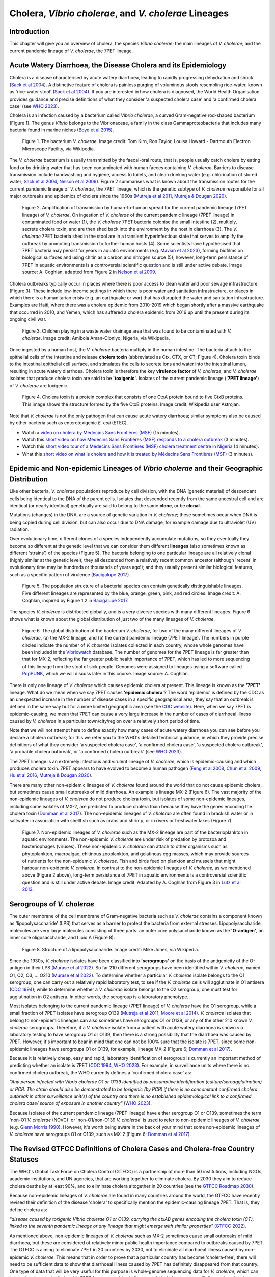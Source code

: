 Cholera, *Vibrio cholerae*, and *V. cholerae* Lineages
======================================================

Introduction
------------

This chapter will give you an overview of cholera, the species *Vibrio cholerae*; the main lineages of *V. cholerae*; and the current pandemic lineage of *V. cholerae*, the 7PET lineage.

Acute Watery Diarrhoea, the Disease Cholera and its Epidemiology
----------------------------------------------------------------

Cholera is a disease characterised by acute watery diarrhoea, leading to rapidly progressing dehydration and shock (`Sack et al 2004`_).
A distinctive feature of cholera is painless purging of voluminous stools resembling rice-water, known as 'rice-water stool' (`Sack et al 2004`_).
If you are interested in how cholera is diagnosed, the World Health Organisation provides guidance and 
precise definitions of what they consider 'a suspected cholera case' and 'a confirmed cholera case' (see `WHO 2023`_).

.. _Sack et al 2004: https://pubmed.ncbi.nlm.nih.gov/14738797/

.. _WHO 2023: https://www.gtfcc.org/wp-content/uploads/2023/02/gtfcc-public-health-surveillance-for-cholera-interim-guidance.pdf

Cholera is an infection caused by a bacterium called *Vibrio cholerae*, a curved Gram-negative rod-shaped bacterium (Figure 1).
The genus *Vibrio* belongs to the Vibrionaceae, a family in the class Gammaproteobacteria that includes many bacteria 
found in marine niches (`Boyd et al 2015`_).

.. _Boyd et al 2015: https://pubmed.ncbi.nlm.nih.gov/26542048/

.. figure:: Vibrio_cholerae.jpg
  :width: 350

  Figure 1. The bacterium *V. cholerae*. Image credit: Tom Kirn, Ron Taylor, Louisa Howard - Dartmouth Electron Microscope Facility, via Wikipedia.

The *V. cholerae* bacterium is usually transmitted by the faecal-oral route, that is, 
people usually catch cholera by eating food or by drinking water that has been contaminated
with human faeces containing *V. cholerae*. Barriers to disease transmission include
handwashing and hygiene, access to toilets, and clean drinking water (e.g. chlorination of stored water; `Sack et al 2004`_, `Nelson et al 2009`_). 
Figure 2 summarises what is known about the transmission routes for the current pandemic lineage of *V. cholerae*, the 7PET
lineage, which is the genetic subtype of *V. cholerae* responsible for all major outbreaks and epidemics of cholera since the 1960s (`Mutreja et al 2011`_, `Mutreja & Dougan 2020`_). 

.. _Sack et al 2004: https://pubmed.ncbi.nlm.nih.gov/14738797/

.. _Mutreja et al 2011: https://pubmed.ncbi.nlm.nih.gov/21866102/

.. _Mutreja & Dougan 2020: https://pubmed.ncbi.nlm.nih.gov/31345641/

.. _Nelson et al 2009: https://pubmed.ncbi.nlm.nih.gov/19756008/

.. figure:: 7PET_Lifecycle.png
  :width: 1150

  Figure 2. Amplification of transmission by human-to-human spread for the current pandemic lineage (7PET lineage) of *V. cholerae*. On ingestion of *V. cholerae* of the current pandemic lineage (7PET lineage) in contaminated food or water (1), the *V. cholerae* 7PET bacteria colonise the small intestine (2), multiply, secrete cholera toxin, and are then shed back into the environment by the host in diarrhoea (3). The *V. cholerae* 7PET bacteria shed in the stool are in a transient hyperinfectious state that serves to amplify the outbreak by promoting transmission to further human hosts (4). Some scientists have hypothesised that 7PET bacteria may persist for years in aquatic environments (e.g. `Mavian et al 2023`_), forming biofilms on biological surfaces and using chitin as a carbon and nitrogen source (5); however, long-term persistance of 7PET in aquatic environments is a controversial scientific question and is still under active debate. Image source: A. Coghlan, adapted from Figure 2 in `Nelson et al 2009`_. 

.. _Nelson et al 2009: https://pubmed.ncbi.nlm.nih.gov/19756008/

.. _Mavian et al 2023: https://pubmed.ncbi.nlm.nih.gov/37735743/

Cholera outbreaks typically occur in places where there is poor access
to clean water and poor sewage infrastructure (Figure 3). These include low-income settings in which there is poor water and sanitation infrastructure, 
or places in which there is a humanitarian crisis (e.g. an earthquake or war) that has disrupted the water and sanitation infrastructure.
Examples are Haiti, where there was a cholera epidemic from 2010-2019 which began shortly after a massive earthquake that occurred in 2010, 
and Yemen, which has suffered a cholera epidemic from 2016 up until the present during its ongoing civil war. 

.. figure:: Wastewater.jpg
  :width: 350

  Figure 3. Children playing in a waste water drainage area that was found to be contaminated with *V. cholerae*. Image credit: Amibola Aman-Oloniyo, Nigeria, via Wikipedia.

Once ingested by a human host, the *V. cholerae* bacteria multiply in the human intestine. The
bacteria attach to the epithelial cells of the intestine and release **cholera toxin** (abbreviated as Ctx, CTX, or CT; Figure 4). Cholera toxin 
binds to the intestinal epithelial cell surface, and stimulates the cells to secrete ions and water into
the intestinal lumen, resulting in acute watery diarrhoea. Cholera toxin is therefore the key **virulence factor** 
of *V. cholerae*, and *V. cholerae* isolates that produce cholera toxin are said to be **'toxigenic'**.
Isolates of the current pandemic lineage (**'7PET lineage'**) of *V. cholerae* are toxigenic.

.. figure:: CholeraToxin.jpg
  :width: 450

  Figure 4. Cholera toxin is a protein complex that consists of one CtxA protein bound to five CtxB proteins. This image shows the structure formed by the five CtxB proteins. Image credit: Wikipedia user Astrojan.

Note that *V. cholerae* is not the only pathogen that can cause acute watery diarrhoea; similar symptoms also be caused by other bacteria
such as enterotoxigenic *E. coli* (ETEC). 

.. image:: Activity.png
  :width: 1050

* Watch a `video on cholera by Médecins Sans Frontières (MSF)`_ (15 minutes).
* Watch this `short video on how Médecins Sans Frontières (MSF) responds to a cholera outbreak`_ (3 minutes).
* Watch this `short video tour of a Médecins Sans Frontières (MSF) cholera treatment centre in Nigeria`_ (4 minutes).
* What this `short video on what is cholera and how it is treated by Médecins Sans Frontières (MSF)`_  (3 minutes). 

.. _video on cholera by Médecins Sans Frontières (MSF): https://www.youtube.com/watch?v=TzPXP1_eUzw

.. _short video on how Médecins Sans Frontières (MSF) responds to a cholera outbreak: https://www.youtube.com/watch?v=VNbU98fetGo

.. _short video tour of a Médecins Sans Frontières (MSF)  cholera treatment centre in Nigeria: https://www.youtube.com/watch?v=Gwc1lP_7riI

.. _short video on what is cholera and how it is treated by Médecins Sans Frontières (MSF): https://www.youtube.com/watch?v=OV0rk_sDilw

Epidemic and Non-epidemic Lineages of *Vibrio cholerae* and their Geographic Distribution
-----------------------------------------------------------------------------------------

Like other bacteria, *V. cholerae* populations reproduce by cell division, with the
DNA (genetic material) of descendant cells being identical to the DNA of the parent cells. 
Isolates that descended recently from the same ancestral cell and are identical (or nearly identical)
genetically are said to belong to the same **clone**, or be **clonal**. 

Mutations (changes) in the DNA, are
a source of genetic variation in *V. cholerae*; these sometimes occur when DNA is being copied during cell division, but
can also occur due to DNA damage, for example damage due to ultraviolet (UV) radiation. 

Over evolutionary time, different clones of a species independently accumulate
mutations, so they eventually they become so different at the genetic level that we can consider them different **lineages** (also sometimes known as different 'strains') of the species (Figure 5). 
The bacteria belonging to one particular lineage are all relatively clonal (highly similar at the genetic level); 
they all descended from a relatively recent common ancestor (although 'recent' in evolutionary time may be hundreds or thousands of years ago!); and
they usually present similar biological features, such as a specific pattern of virulence (`Bacigalupe 2017`_). 

.. _Bacigalupe 2017: https://era.ed.ac.uk/handle/1842/31266

.. figure:: ClonalSpecies.png
  :width: 150

  Figure 5. The population structure of a bacterial species can contain genetically distinguishable lineages. Five different lineages are represented by the blue, orange, green, pink, and red circles. Image credit: A. Coghlan, inspired by Figure 1.2 in `Bacigalupe 2017`_.

.. _Bacigalupe 2017: https://era.ed.ac.uk/handle/1842/31266

The species *V. cholerae* is distributed globally, and is a very diverse species with many different lineages. Figure 6 shows what is known about the global distribution of just two of the many lineages of *V. cholerae*.

.. figure:: LineageDistributions.png
  :width: 1050

  Figure 6. The global distribution of the bacterium *V. cholerae*, for two of the many different lineages of *V. cholerae*, (a) the MX-2 lineage, and (b) the current pandemic lineage (7PET lineage). The numbers in purple circles indicate the number of *V. cholerae* isolates collected in each country, whose whole genomes have been included in the `Vibriowatch`_ database. The number of genomes for the 7PET lineage is far greater than that for MX-2, reflecting the far greater public health importance of 7PET, which has led to more sequencing of this lineage from the stool of sick people. Genomes were assigned to lineages using a software called `PopPUNK`_, which we will discuss later in this course. Image source: A. Coghlan. 

.. _Vibriowatch: https://vibriowatch.readthedocs.io

.. _PopPUNK: https://pubmed.ncbi.nlm.nih.gov/30679308/

There is only one lineage of *V. cholerae* which causes epidemic cholera at present.
This lineage is known as the **'7PET'** lineage. What do we mean when we say 7PET causes **'epidemic cholera'**?
The word 'epidemic' is defined by the CDC as an unexpected increase in the number of disease cases in a specific geographical area;
they say that an outbreak is defined in the same way but for a more limited geographic area (see the `CDC website`_).
Here, when we say 7PET is epidemic-causing, we mean that 7PET can cause a very large increase in the number
of cases of diarrhoeal illness caused by *V. cholerae* in a particular town/city/region over a relatively short period of time. 

.. _CDC website: https://archive.cdc.gov/www_cdc_gov/csels/dsepd/ss1978/lesson1/section11.html

Note that we will not attempt here to define exactly how many cases of acute watery diarrhoea you can see
before you declare a cholera outbreak; for this we refer you to the WHO's detailed technical guidance,
in which they provide precise definitions of what they consider 'a suspected cholera case', 'a confirmed cholera case',
'a suspected cholera outbreak', 'a probable cholera outbreak', or 'a confirmed cholera outbreak' (see `WHO 2023`_).

.. _WHO 2023: https://www.gtfcc.org/wp-content/uploads/2023/02/gtfcc-public-health-surveillance-for-cholera-interim-guidance.pdf

The 7PET lineage is an extremely infectious and virulent lineage of *V. cholerae*, which is epidemic-causing and which produces
cholera toxin. 7PET appears to have evolved to become a 
human pathogen (`Feng et al 2008`_, `Chun et al 2009`_, `Hu et al 2016`_, `Mutreja & Dougan 2020`_).

.. _Chun et al 2009: https://pubmed.ncbi.nlm.nih.gov/19720995/

.. _Feng et al 2008: https://pubmed.ncbi.nlm.nih.gov/19115014/

.. _Hu et al 2016: https://pubmed.ncbi.nlm.nih.gov/27849586/

.. _Mutreja & Dougan 2020: https://pubmed.ncbi.nlm.nih.gov/31345641/

There are many other non-epidemic lineages of *V. cholerae* found around the world that do not cause epidemic
cholera, but sometimes cause small outbreaks of mild diarrhoea. An example is lineage MX-2 (Figure 6). 
The vast majority of the non-epidemic lineages of *V. cholerae* do not produce cholera toxin, but isolates of some
non-epidemic lineages, including some isolates of MX-2, are predicted to produce cholera toxin because they have the genes encoding the cholera toxin (`Domman et al 2017`_).
The non-epidemic lineages of *V. cholerae* are often found in brackish water or in saltwater in association with shellfish 
such as crabs and shrimp, or in rivers or freshwater lakes (Figure 7). 

.. _Domman et al 2017: https://pubmed.ncbi.nlm.nih.gov/29123068/

.. figure:: VibrioCholeraeInSea.png
  :width: 750

  Figure 7. Non-epidemic lineages of *V. cholerae* such as the MX-2 lineage are part of the bacterioplankton in aquatic environments. The non-epidemic *V. cholerae* are under risk of predation by protozoa and bacteriophages (viruses). These non-epidemic *V. cholerae* can attach to other organisms such as phytoplankton, macroalgae, chitinous zooplankton, and gelatinous egg masses, which may provide sources of nutrients for the non-epidemic *V. cholerae*. Fish and birds feed on plankton and mussels that might harbour non-epidemic *V. cholerae*. In contrast to the non-epidemic lineages of *V. cholerae*, as we mentioned above (Figure 2 above), long-term persistance of 7PET in aquatic environments is a controversial scientific question and is still under active debate. Image credit: Adapted by A. Coghlan from Figure 3 in `Lutz et al 2013`_.

.. _Lutz et al 2013: https://pubmed.ncbi.nlm.nih.gov/24379807/

Serogroups of *V. cholerae*
---------------------------

The outer membrane of the cell membrane of Gram-negative bacteria such as *V. cholerae* contains a component known as
'lipopolysaccharide' (LPS) that serves as a barrier to protect the bacteria from external stresses. Lipopolysaccharide
molecules are very large molecules consisting of three parts: an outer core polysaccharide known as the **'O-antigen'**, 
an inner core oligosaccharide, and Lipid A (Figure 8). 

.. figure:: LPS.png
  :width: 200

  Figure 8. Structure of a lipopolysaccharide. Image credit: Mike Jones, via Wikipedia.

Since the 1930s, *V. cholerae* isolates have been classified into **'serogroups'** on the basis of the antigenicity of the O-antigen in their LPS (`Murase et al 2022`_).
So far 210 different serogroups have been identified within *V. cholerae*, named
O1, O2, O3, ... O210 (`Murase et al 2022`_). To determine whether a particular *V. cholerae* isolate belongs to the O1 serogroup, one can carry out a
relatively rapid laboratory test, to see if the *V. cholerae* cells will agglutinate in O1 antisera (`CDC 1994`_); while to determine whether a
*V. cholerae* isolate belongs to the O2 serogroup, one must test for agglutination in O2 antisera. In other words, the serogroup
is a laboratory phenotype. 

.. _Murase et al 2022: https://pubmed.ncbi.nlm.nih.gov/35930328/

.. _CDC 1994: https://stacks.cdc.gov/view/cdc/52473

Most isolates belonging to the current pandemic lineage (7PET lineage) of *V. cholerae* have the O1 serogroup, while a small fraction of 7PET isolates have serogroup O139 (`Mutreja et al 2011`_,
`Moore et al 2014`_). 
*V. cholerae* isolates that belong to non-epidemic lineages can also sometimes have serogroups O1 or O139, or any of the other 210 known *V. cholerae* serogroups.
Therefore, if a *V. cholerae* isolate from a patient with acute watery diarrhoea is shown via laboratory testing to have serogroup O1 or O139, then there is a strong possibility
that the diarrhoea was caused by 7PET. However, it's important to bear in mind that one can not be 100% sure that the isolate is 7PET, since some non-epidemic 
lineages have serogroups O1 or O139, for example, lineage MX-2 (Figure 6; `Domman et al 2017`_). 

.. _Mutreja et al 2011: https://pubmed.ncbi.nlm.nih.gov/21866102/

.. _Moore et al 2014: https://pubmed.ncbi.nlm.nih.gov/24575898/

.. _Domman et al 2017: https://pubmed.ncbi.nlm.nih.gov/29123068/

Because it is relatively cheap, easy and rapid, laboratory identification of serogroup is currently an important method of predicting whether an isolate is 7PET (`CDC 1994`_, `WHO 2023`_). 
For example, in surveillance units where there is no confirmed cholera outbreak, the WHO currently defines a 'confirmed cholera case' as:

*"Any person infected with Vibrio cholerae O1 or O139 identified by presumptive identification
(culture/seroagglutination) or PCR. The strain should also be demonstrated to be toxigenic (by PCR)
if there is no concomitant confirmed cholera outbreak in other surveillance unit(s) of the country
and there is no established epidemiological link to a confirmed cholera case/ source of exposure
in another country"* (`WHO 2023`_).

.. _CDC 1994: https://stacks.cdc.gov/view/cdc/52473

.. _WHO 2023: https://www.gtfcc.org/wp-content/uploads/2023/02/gtfcc-public-health-surveillance-for-cholera-interim-guidance.pdf

Because isolates of the current pandemic lineage (7PET lineage) have either serogroup O1 or O139,
sometimes the term 'non-O1 *V. cholerae* (NOVC)' or 'non-O1/non-O139 *V. cholerae*'
is used to refer to non-epidemic lineages of *V. cholerae* 
(e.g. `Glenn Morris 1990`_). However, it's worth being aware in the back of your mind that 
some non-epidemic lineages of
*V. cholerae* have serogroups O1 or O139, such as MX-2 (Figure 6; `Domman et al 2017`_).

.. _Glenn Morris 1990: https://pubmed.ncbi.nlm.nih.gov/2286218/

The Revised GTFCC Definitions of Cholera Cases and Cholera-free Country Statuses
--------------------------------------------------------------------------------

The WHO's Global Task Force on Cholera Control (GTFCC) is a partnership of more
than 50 institutions, including NGOs, academic institutions, and UN agencies,
that are working together to eliminate cholera. By 2030 they aim to reduce 
cholera deaths by at least 90%, and to eliminate cholera altogether in 20
countries (see the `GTFCC Roadmap 2030`_).

.. _GTFCC Roadmap 2030: https://www.gtfcc.org/about-cholera/roadmap-2030/

Because non-epidemic lineages of *V. cholerae* are found in many countries around
the world, the GTFCC have recently revised their definition of the disease 'cholera'
to specifically mention the epidemic-causing lineage 7PET.
That is, they define cholera as: 

*"disease caused by toxigenic Vibrio cholerae O1 or O139, carrying the ctxAB genes encoding the cholera toxin (CT), linked to the seventh pandemic lineage or any lineage that might emerge with similar properties"* (`GTFCC 2022`_).

.. _GTFCC 2022: https://www.gtfcc.org/wp-content/uploads/2022/06/7th-meeting-of-the-gtfcc-working-group-on-surveillance-2022-report.pdf

As mentioned above, non-epidemic lineages of *V. cholerae* such as MX-2 sometimes cause small outbreaks of mild diarrhoea,
but these are considered of relatively minor public health importance compared to outbreaks caused by 7PET.
The GTFCC is aiming to eliminate 7PET in 20 countries by 2030,
not to eliminate all diarrhoeal illness caused by non-epidemic *V. cholerae*. 
This means that in order to prove that
a particular country has become 'cholera-free', there will need to be
sufficient data to show that diarrhoeal illness caused by 7PET has definitely disappeared from that country. 
One type of data that will be very useful for this purpose is whole-genome sequencing data for *V. cholerae*, which
can be used to accurately distinguish 7PET from non-epidemic lineages of *V. cholerae*, as we will discuss
later in this course. 

The History of Cholera: the Seven Historically Recorded Pandemics
-----------------------------------------------------------------

A disease with symptoms like cholera was recorded in ancient texts from ancient India and China, but we have
little information about those ancient outbreaks.
Since the early 1800s there have been seven historically recorded cholera pandemics (a 'pandemic' is
an epidemic that has spread over several countries and usually affects many people; see the `CDC website`_).
The 7th pandemic is the current
and ongoing cholera pandemic, and has been caused by the 7PET lineage (Figure 9).

.. _CDC website: https://archive.cdc.gov/www_cdc_gov/csels/dsepd/ss1978/lesson1/section11.html

.. figure:: SevenPandemics.png
  :width: 650

  Figure 9. A timeline of the seven historically recorded pandemics. The current pandemic is the 7th pandemic and is caused by the 7PET lineage. Image credit: A. Coghlan, inspired by an image by `Laura Olivares Boldú / Wellcome Connecting Science`_.

.. _Laura Olivares Boldú / Wellcome Connecting Science: https://www.yourgenome.org/theme/science-in-the-time-of-cholera/

The 6th pandemic occurred from 1899 to 1923, after which there were only localised outbreaks in parts of Asia for several decades,
and then the 7th pandemic started in 1961 and continues at present (`Feng et al 2008`_). 
We now know that the 6th pandemic  
was actually caused by a different **lineage** of *V. cholerae* than the 7th pandemic. 
We call the lineage that caused the 6th pandemic the **'Classical lineage'** (`Chun et al 2009`_, `Domman et al 2017`_). 
In fact, evidence from *V. cholerae* DNA extracted from a cholera victim who died in 1849 in Phildelphia, USA during the second
pandemic suggests that the Classical lineage also caused the 2nd pandemic (`Devault et al 2014`_).

.. _Domman et al 2017: https://pubmed.ncbi.nlm.nih.gov/29123068/

.. _Chun et al 2009: https://pubmed.ncbi.nlm.nih.gov/19720995/

.. _Devault et al 2014: https://pubmed.ncbi.nlm.nih.gov/24401020/

The Classical lineage has more or less died out since the end of the 6th pandemic (in 1923) 
and is very rarely seen nowadays (e.g. a rare Classical lineage isolate 
from Ghana in 2010 was reported by `Adade et al 2022`_). 

.. _Dorman 2020: https://www.sanger.ac.uk/theses/md25-thesis.pdf

.. _Adade et al 2022: https://pubmed.ncbi.nlm.nih.gov/36312941/

.. _Feng et al 2008: https://pubmed.ncbi.nlm.nih.gov/19115014/  

John Snow and the 1854 Broad Street Cholera Outbreak
----------------------------------------------------

The third cholera pandemic played a key role in this history of Epidemiology and Public Health. In 1854 during this pandemic there was a large outbreak of cholera around Broad Street in London, and a doctor named John Snow carried out a very through investigation of the outbreak, creating a map of cases (Figure 10). From the data he collected, he was able to figure out that cholera was being transmitted through contaminated water from the Broad Street water pump, and also was being spread by contact with another infected person (or their goods) (`Tulchinsky 2018`_). Snow did not know what was the exact contaminant in the water from the Broad Street pump. We now know that it must have contained an epidemic-causing lineage of *V. cholerae*. Snow persuaded the local authorities to remove the handle of the Broad Street pump, and the outbreak ended soon after that. 

.. _Tulchinsky 2018: https://www.ncbi.nlm.nih.gov/pmc/articles/PMC7150208/

.. figure:: SnowCholeraMap.png
  :width: 500

  Figure 10. Map of cholera cases in London in 1854 made by the doctor John Snow during the 3rd historically recorded cholera pandemic. Cholera cases are highlighted in black. The Broad Street pump is indicated with a red dot. Image credit: Adapted by A. Coghlan from the original map made by John Snow in 1854, obtained from Wikipedia.

Snow's very thorough cholera outbreak investigation, which he published in 1855 (`Snow 1855`_), is still considered an excellent example of how accurate and informative data, and careful data analysis, are extremely important for making good public health decisions. Later in this course, we will be analysing data from more recent cholera outbreaks, using different data sources than John Snow had (e.g. whole-genome sequencing data). 

.. _Snow 1855: https://www.gutenberg.org/ebooks/72894

The Classical Biotype and the El Tor Biotype
--------------------------------------------

In 1905 a doctor named Felix Gotschlich described  *V. cholerae* that had a different set of biochemical characteristics, or 'biotype' than
had been previously observed for *V. cholerae* (reviewed in `Hu et al 2016`_; `Chastel 2007`_). This novel biotype was first seen in the El Tor Quarantine Station in Egypt,
and so the new biotype of *V. cholerae* was named the '**El Tor biotype**', to distinguish it from earlier *V. cholerae* isolates, which were
described as having the '**Classical biotype**'. 
These biotypes are based on a particular set of laboratory tests (about four
or five laboratory tests, depending on the version of the protocol), which test things like susceptibility to infection by particular bacteriophages,
susceptibility to a particular antibiotic, presence of a particular biochemical pathway, and effect on red blood cells (Figure 11; `Cvjetanovic & Barua 1972`_, `CDC 1994`_, `Dorman 2020`_).
Isolates of the 7PET lineage have the El Tor biotype, and in fact the name '7PET' stands for '7th pandemic El Tor'.
In contrast, Classical lineage isolates have the Classical biotype.

.. _Hu et al 2016: https://pubmed.ncbi.nlm.nih.gov/27849586/

.. _CDC 1994: https://stacks.cdc.gov/view/cdc/52473

.. _Dorman 2020: https://www.sanger.ac.uk/theses/md25-thesis.pdf

.. _Chastel 2007: https://www.biusante.parisdescartes.fr/sfhm/hsm/HSMx2007x041x001/HSMx2007x041x001x0071.pdf

.. _Cvjetanovic & Barua 1972: https://pubmed.ncbi.nlm.nih.gov/4561957/

.. figure:: Biotype.png
  :width: 600

  Figure 11. Laboratory tests used to determine the 'biotype' of *V. cholerae*, a laboratory phenotype that can be used to predict whether isolates of the *V. cholerae* causing a particular outbreak belong to the epidemic-causing Classical or 7PET lineages. Isolates of the Classical lineage have the Classical biotype, and isolates of the 7PET lineage have the El Tor biotype. Image credit: from Table 1.1 in `Dorman 2020`_.  

.. _Dorman 2020: https://www.sanger.ac.uk/theses/md25-thesis.pdf

Although the lineage causing the 7th pandemic, 7PET, shows the El Tor biotype in laboratory tests, some 
non-epidemic lineages of *V. cholerae* also show the El Tor biotype in laboratory biotyping tests (e.g. *V. cholerae* isolates TM11079-80 and 12129(1), which both have the El Tor
biotype and belong to non-epidemic lineages; `Chun et al 2009`_).
Therefore, the biotype is not very useful for distinguishing 7PET from non-epidemic lineages of *V. cholerae*.
As we will discuss later in this course, whole-genome sequencing tells us far more accurately whether isolates from an
outbreak are 7PET or not. 

.. _Chun et al 2009: https://pubmed.ncbi.nlm.nih.gov/19720995/

.. _Cvjetanovic & Barua 1972: https://pubmed.ncbi.nlm.nih.gov/4561957/

.. _CDC 1994: https://stacks.cdc.gov/view/cdc/52473

Note that you may see some mention in the literature of variants of the El Tor biotype, such as
the 'Matlab variants', 'Mozambique variants', 'Haitian variants', 'altered El Tor biotype', 'hybrid El Tor' or 'atypical El Tor' (e.g. in `Bhandari et al 2021`_, 
`Montero et al 2023`_). Isolates with the Matlab/Mozambique/Haitian variants of El Tor biotype or altered/hybrid/atypical El Tor biotype all belong to the 7PET lineage, but
just give slightly different results in the biotyping tests (Figure 10) compared to other 7PET isolates. 

.. _Montero et al 2023: https://pubmed.ncbi.nlm.nih.gov/37215733/

.. _Bhandari et al 2021: https://pubmed.ncbi.nlm.nih.gov/33482361/

Relationships between Epidemic and Non-epidemic Lineages of *V. cholerae*
-------------------------------------------------------------------------

The 7PET lineage, which has caused the current pandemic, and the Classical lineage, which caused the 6th historically
recorded pandemic, are relatively closely related. We know this by analysing whole-genome sequencing data (that is, genetic information in DNA) in order to make a 'phylogenetic tree' for *V. cholerae*, that is, a
'family tree' of the different lineages (genetically different subtypes) of *V. cholerae* (Figure 12). 
The phylogenetic tree represents our best guess at the evolutionary relationships between different lineages of *V. cholerae*, based on similarities and
differences between their whole-genome sequences.

.. _Domman et al 2017: https://pubmed.ncbi.nlm.nih.gov/29123068/

.. figure:: Lineages_simple.png
  :width: 350

  Figure 12. A phylogenetic tree of some of the known lineages of *V. cholerae*. The triangles at the ends of branches represent existing lineages. The red dot represents the last common ancestor of the Classical and 7PET lineages, while the yellow dot represents the last common ancestor of the ELA-3 and 7PET lineages. Image credit: A. Coghlan, based on the tree in Supplementary Figure 2 and Table S3 of `Domman et al 2017`_, and with the addition of information on the L3b and L9 lineages that are discussed below.

.. _Chun et al 2009: https://pubmed.ncbi.nlm.nih.gov/19720995/

.. _Hao et al 2023: https://pubmed.ncbi.nlm.nih.gov/37146742/

.. _Domman et al 2017: https://pubmed.ncbi.nlm.nih.gov/29123068/

You may have encountered phylogenetic trees before, but if not, don't worry, we will be discussing them a lot in this course, including how to build them based on whole-genome sequencing data.
In this tree, the arrow of time goes from left to right, with the left-hand side of the tree being the furthest back in history and the
very right-hand side of the tree being the present time. The triangles at the right-hand side of the tree represent different current lineages of *V. cholerae*.

If you look at two of the triangles (representing lineages) at the ends of the branches, e.g. the triangles representing 7PET and Classical, and trace
back along two branches from right to left, you will eventually reach an 'internal node' where those branches meet, further to the left in the tree. This internal
node represents the last common ancestor of the two lineages, e.g.
the last common ancestor of 7PET and Classical (red circle), which is estimated to have lived about 1880 (`Feng et al 2008`_). On the other hand,
the last common ancestor of 7PET and ELA-3 (yellow circle) lived even longer ago.

.. _Feng et al 2008: https://pubmed.ncbi.nlm.nih.gov/19115014/

What the tree tells us is that 7PET and Classical, the two lineages that have caused pandemics, are relatively closely related *V. cholerae* lineages. 
7PET is also relatively closely related to non-epidemic lineages of *V. cholerae*, including MX-2, Gulf Coast and ELA-3. 

Practically 100% of 7PET isolates produce cholera toxin. Some isolates from non-epidemic lineages are also predicted to produce cholera toxin (because they have the genes encoding cholera toxin; `Chun et al 2009`_, `Domman et al 2017`_; `Hao et al 2023`_), especially isolates from lineages that are relatively closely related to
7PET, such as MX-2 and Gulf Coast (Figure 13).

.. figure:: Lineages.png
  :width: 400

  Figure 13. A phylogenetic tree of some of the known lineages of *V. cholerae*, showing which lineages are predicted to produce cholera toxin, based on presence of the genes encoding cholera toxin). Image credit: A. Coghlan, based on the tree in Supplementary Figure 2 and Table S3 of `Domman et al 2017`_, and with the addition of information on L3b and L9.

Later in the course you will be learning a lot about how to build phylogenetic trees yourself, and how to interpret
them to investigate the relationships between different subtypes of 7PET that have caused different 7PET outbreaks, and to
gain insights into how 7PET is spreading regionally and globally. You will see that it is often very interesting and informative to display information
beside a phylogenetic tree; for example, in Figure 13 we plotted presence/absence of particular genes. We can also display additional
non-genetic data that we have about the isolates (known as **'metadata'**), such as the exact location or date of collection of the isolates, or
the serogroup or antimicrobial resistance phenotypes of isolates as determined by laboratory tests.

Diarrhoeal Illness Caused by Epidemic and Non-epidemic Lineages of *V. cholerae*
--------------------------------------------------------------------------------

The 7PET lineage, which has caused the current pandemic, and the Classical lineage, which caused the 2nd and 6th historically
recorded pandemics, are the only known epidemic lineages of *V. cholerae*. The many other
lineages of *V. cholerae* that we know about are not epidemic-causing; they sometimes cause relatively small outbreaks of diarrhoeal illness in
tens or even a hundred or so people (`Glenn Morris 1990`_). In contrast, 7PET is the only current *V. cholerae* lineage
that causes large epidemics or pandemics of many thousands of cases, or even millions of 
cases as seen in the Yemen cholera epidemic that began in 2016 and continues to the present (`Mutreja & Dougan 2020`_, `Lassalle et al 2023`_). 

.. _Mutreja & Dougan 2020: https://pubmed.ncbi.nlm.nih.gov/31345641/

.. _Glenn Morris 1990: https://pubmed.ncbi.nlm.nih.gov/2286218/

.. _Lassalle et al 2023: https://pubmed.ncbi.nlm.nih.gov/37770747/

Of the non-epidemic *V. cholerae* lineages, the two lineages that have caused the most cases of diarrhoeal illness
since 2000 are thought to be lineages 'L3b' and 'L9' (`Hao et al 2023`_). For example, these two non-epidemic lineages
have caused several hundred cases of diarrhoeal illness in Hangzhou, China between 2001 and 2018 (`Hao et al 2023`_; Figure 14).
Lineage L3b has also been linked to relatively small outbreaks of diarrhoeal illness in South Africa (`Smith et al 2021`_).

.. _Hao et al 2023: https://pubmed.ncbi.nlm.nih.gov/37146742/

.. _Smith et al 2021: https://pubmed.ncbi.nlm.nih.gov/34670657/

.. figure:: L3b_Hangzhou.png
  :width: 600

  Figure 14. Cases of diarrhoeal illness per year caused by the L3b and L9 lineages of *V. cholerae* in Hangzhou, China, between 2001 and 2018. The grey lines represent the total number of diarrhoeal cases caused by L3b and L9 together, the blue lines represent the number of cases caused by L3b, and the orange lines the number of cases caused by L9. Image credit: `Hao et al 2023`_.

Note that L3b and L9 are alternative names for the lineages labelled MX-2 and ELA-3, respectively, in the tree in Figure 12 above
(strictly speaking, MX-2 is a part of L3b and ELA-3 is a part of L9). Don't worry about remembering the names of these non-epidemic
lineages; the key point here is that non-epidemic lineages of *V. cholerae* exist, but are of relatively minor public health importance
compared to 7PET. 

Indeed, compared to cholera outbreaks/epidemics caused by 7PET, outbreaks of L3b/L9 and other non-epidemic
*V. cholerae* lineages are far smaller and in general cause relatively milder diarrhoeal illness (`Glenn Morris 1990`_, `Glenn Morris 2003`_).
In contrast, the cholera epidemic in Yemen that began in 2016 (and is still continuing) caused
approximately 2.5 million suspected cholera cases and appproximately 4000 deaths from 2016-2020 (`WHO 2020`_; Figure 15).

.. _Glenn Morris 1990: https://pubmed.ncbi.nlm.nih.gov/2286218/

.. _Glenn Morris 2003: https://pubmed.ncbi.nlm.nih.gov/12856219/

.. _WHO 2020: https://applications.emro.who.int/docs/WHOEMCSR314E-eng.pdf

.. figure:: YemenCholera.png
  :width: 800

  Figure 15. Number of suspected cases of cholera per week, during the cholera epidemic in Yemen, between 2016 and 2020. Whole-genome sequencing of isolates from the Yemen epidemic has revealed that the majority (92%) of clinical isolates in Yemen belonged to the 7PET lineage (`Lassalle et al 2023`_). Image credit: `WHO 2020`_. 

.. _WHO 2020: https://applications.emro.who.int/docs/WHOEMCSR314E-eng.pdf

.. _Lassalle et al 2023: https://pubmed.ncbi.nlm.nih.gov/37770747/

Due to its high virulence (ability to cause acute watery diarrhoea) and epidemic-causing potential, the 7PET lineage is of major public health concern,
while the other non-epidemic lineages of *V. cholerae* are in comparison currently only of relatively minor public health concern.
Therefore our focus in this course will be primarily on 7PET, and not the non-epidemic lineages of *V. cholerae*. 
However, some epidemiologists are monitoring these other non-epidemic lineages, in case at some point in future they 
do evolve to be become far more infectious and/or far more virulent (e.g. `Hao et al 2023`_, `Smith et al 2021`_).

.. _Hao et al 2023: https://pubmed.ncbi.nlm.nih.gov/37146742/

.. _Smith et al 2021: https://pubmed.ncbi.nlm.nih.gov/34670657/

The History of 7PET's Global Spread
-----------------------------------

Although the 7PET lineage is estimated to have diverged (split off) from the Classical lineage in around 1880 (`Feng et al 2008`_), the 7PET lineage
does not appear to have been epidemic-causing for the first half of the 1900s (`Hu et al 2016`_). However, evidence suggests that throughout that period the 7PET
lineage was sometimes associated with the human population, and was accumulating evolutionary changes (mutations; `Hu et al 2016`_).
It wasn't until 1961 that the 7th pandemic began, with many cases of cholera caused by 7PET occurring in Indonesia (`Hu et al 2016`_, `Mutreja & Dougan 2020`_).
From Indonesia, 7PET spread to the Bay of Bengal region of India and Bangladesh, and subsequently between the 1960s and 2010 7PET then spread outward from the Bay of Bengal  
to large regions of the world in three overlapping waves (`Mutreja et al 2011`_; Figure 16). 

.. _Feng et al 2008: https://pubmed.ncbi.nlm.nih.gov/19115014/

.. _Hu et al 2016: https://pubmed.ncbi.nlm.nih.gov/27849586/

.. _Mutreja & Dougan 2020: https://pubmed.ncbi.nlm.nih.gov/31345641/

.. _Mutreja et al 2011: https://pubmed.ncbi.nlm.nih.gov/21866102/

.. figure:: 7PET_Spread.jpg
  :width: 800

  Figure 16. Between the 1960s and 2010, 7PET spread outward globally from the Bay of Bengal region (highlighted with a pale blue oval), in three overlapping waves of spread. Wave 1 is shown in dark blue, wave 2 in green, and wave 3 in red. Image credit: `Mutreja et al 2011`_.

.. _Mutreja et al 2011: https://pubmed.ncbi.nlm.nih.gov/21866102/

Since 2010, there has been further spread of 7PET, both within countries and regions, and between countries and continents. Figure 17
shows a recent map of the global distribution of cholera cases. 
As mentioned above, cholera is spread by the faecal-oral route, and so the most likely explanation is that 7PET has been 
spread by human travel. For example, there is overwhelming evidence that the Haiti cholera epidemic from 2010-2019 was due
to individuals infected by 7PET in a foreign country travelling to Haiti (`Orata et al 2014`_). 

.. _Orata et al 2014: https://pubmed.ncbi.nlm.nih.gov/24699938/

.. figure:: CholeraCasesMap.png
  :width: 800

  Figure 17. Cholera and Acute Watery Diarrhoea cumulative cases reported to the WHO since January 2024. Image source: `WHO Global Cholera and Acute Watery Diarrhoea Dashboard`_ (accessed 2nd August 2024).

.. _WHO Global Cholera and Acute Watery Diarrhoea Dashboard: https://who-global-cholera-and-awd-dashboard-1-who.hub.arcgis.com/

The *V. cholerae* Genome and Whole-Genome Sequencing (WGS) of *V. cholerae*
---------------------------------------------------------------------------

Just as for us humans, the genetic material of *V. cholerae* consists of DNA.
The DNA of *V. cholerae* contains all the genetic instructions specifying the development of a *V. cholerae* cell. 

You may be already familiar with the structure of DNA, a famous molecule with a double helix structure. DNA molecules consist of two chains (also known as 'strands') of
smaller molecules called 'nucleotides' (Figure 18). Each nucleotide consists of three parts: a sugar called deoxyribose,
a phosphate group, and one of four 'bases'. The bases are thymine (abbreviated as 'T'), adenine ('A'), guanine ('G')
and cytosine ('C'). 

.. figure:: DNA_structure.png
  :width: 200

  Figure 18. A diagram of the structure of DNA, showing the sugar phosphate backbone and base-pairs. The sugars and phosphates form the backbone of the double helix. Image credit: A. Coghlan, adapted from a figure by the National Human Genome Research Institute, obtained via Wikipedia.

The bases in the two strands of a DNA double helix are 'complementary' to each other: that is, T pairs with
A and G pairs with C. Thus, if one strand has the sequence of bases AGTACG, the other strand must have the sequence
of bases TCATGC (Figure 18). For convenience, one strand in a DNA double helix is called the 'forward' or '+' ('plus') strand, and the 
other strand the 'reverse' or '-' ('minus') strand.

Each strand of DNA also has a direction. That is, each strand has a 5' end and a 3' end (said '5-prime' and '3-prime'),
where the 5' end is the end with a terminal phosphate group (Figure 18). 
In a DNA double helix, the two strands have opposite directions. 
By convention, we write a DNA sequence as the sequence of bases from 5' to 3' on the + strand.
If the + strand sequence is 5'-AGTACG-3', it's just written TCATGC (Figure 18).  

The 'genome' of *V. cholerae* is the name we give to the set of all DNA molecules in a *V. cholerae* cell.
In each cell, the *V. cholerae* genome is organised into two circular 'chromosomes', each consisting of a long circular DNA molecule (Figure 19). 
In total the two circular chromosomes contain about 4 million base-pairs (4 Mb), where Chromosome 1 is about 3 Mb 
and Chromosome 2 about 1 million base-pairs (1 Mb; `Heidelberg et al 2000`_). 

.. _Heidelberg et al 2000: https://pubmed.ncbi.nlm.nih.gov/10952301/

.. figure:: Chromosomes.png
  :width: 800

  Figure 19. A diagram showing the two circular chromosomes of *V. cholerae*, for a typical 7PET isolate. The outside circles in blue represent protein-coding genes on the forward and reverse strand of the DNA. Between them, the two chromosomes of *V. cholerae* include almost 4000 genes in a typical 7PET isolate from the 7PET lineage. Other key features of the chromosomes are highlighted as green boxes, where the green box labelled '5' is the 'CTX prophage region' that contains several genes, including *ctxA* and *ctxB*, which encode the A and B subunits of the cholera toxin, respectively. Image source: Adapted by A. Coghlan from Fig. 1 in `Mutreja & Dougan 2020`_.

.. _Mutreja & Dougan 2020: https://pubmed.ncbi.nlm.nih.gov/31345641/

When we talk about 'sequencing the genome' of an organism, we mean figuring out the sequence of
bases on the strands of its DNA molecules. 
Later in this course we will talk about different methods for sequencing DNA.

The first time that a *V. cholerae* isolate's genome was fully sequenced was in the year 2000, for a *V. cholerae* 7PET laboratory strain called N16961 
that was originally isolated in Bangladesh (`Heidelberg et al 2000`_).
Since the year 2000, the genomes of thousands of other *V. cholerae* isolates have been sequenced. There are quite a lot of small differences
between different *V. cholerae* isolates' genomes (that is, there is genetic variation within *V. cholerae*), 
but the majority of *V. cholerae* isolates have two circular chromosomes that together contain about 4 Mb of DNA. 

Genes of *V. cholerae*
----------------------

Each of the two chromosomes of *V. cholerae* includes many hundred of genes. 
Each gene comprises a segment of its DNA, typically hundreds or thousands
of base-pairs in length. A very common type of gene is a protein-coding gene, which is a stretch of
DNA which encodes (specifies the production of) particular proteins. For example,
*ctxA* and *ctxB* are two *V. cholerae* genes that encode the CtxA and CtxB proteins, the two
proteins that form cholera toxin. In total the two *V. cholerae* chromosomes contain almost 4000 protein-coding genes in a typical isolate
from the 7PET lineage (`Heidelberg et al 2000`_). 

The *ctxA* and *ctxB* genes are usually found close together in the *V. cholerae* genome, in a region known as the **CTX prophage region** that also includes some other genes (Figure 20). 
Practically 100% of 7PET isolates contain the CTX prophage region in their chromosome, and so produce cholera toxin, and therefore cause a human 
host to suffer acute watery diarrhoea. Isolates of a small number of non-epidemic lineages of *V. cholerae*, most
of which are relatively closely related to 7PET (e.g. L3, L9, Gulf Coast, Classical), sometimes have *ctxA* and *ctxB* genes (`Chun et al 2009`_, 
`Hao et al 2023`_; `Domman et al 2017`_; see Figure 13 above). Occasionally *ctxAB* genes are seen in isolates of non-epidemic lineages of *V. cholerae* that
are very distantly related to 7PET, but this is very rare (e.g. isolate V51 described in `Chun et al 2009`_). 

.. _Heidelberg et al 2000: https://pubmed.ncbi.nlm.nih.gov/10952301/

.. _Chun et al 2009: https://pubmed.ncbi.nlm.nih.gov/19720995/

.. _Hao et al 2023: https://pubmed.ncbi.nlm.nih.gov/37146742/

.. _Domman et al 2017: https://pubmed.ncbi.nlm.nih.gov/29123068/

.. figure:: CtxRegion.png
  :width: 550

  Figure 20. A diagram showing the CTX prophage region of Chromosome 1 of 7PET laboratory strain N16961. The blue arrows represent genes. The *ctxA* and *ctxB* genes encode the A and B subunits, respectively, of the cholera toxin protein complex. Image source: A. Coghlan, inspired by Figure 2 in `Pant et al 2020`_.

.. _Pant et al 2020: https://pubmed.ncbi.nlm.nih.gov/31272871/

Brief Summary
-------------

The key take-home messages of this chapter are:

* Cholera, a disease characterised by acute watery diarrhoea, is caused by ingestion of *Vibrio cholerae*
* Cholera toxin is the most important virulence factor of *V. cholerae*; cholera toxin triggers acute watery diarrhoea
* *V. cholerae* is distributed globally, and is a very diverse species with many different lineages 
* At present there is only one lineage that causes pandemic/epidemic cholera: 7PET, an extremely infectious and virulent lineage
* The genome of a typical 7PET isolate has 4 million base-pairs (4 Mb) of DNA, and contains about 4000 genes
* Practically all 7PET isolates have the genes that encode cholera toxin (genes *ctxA* and *ctxB*)

Suggested Further Reading and Videos
------------------------------------

Suggested further reading to go with this chapter is the nice review by `Mutreja & Dougan 2020`_ on 'Molecular epidemiology and intercontinental spread of cholera'. 

.. _Mutreja & Dougan 2020: https://pubmed.ncbi.nlm.nih.gov/31345641/

You can also watch a talk on cholera and 7PET by Prof. Nick Thomson (Wellcome Sanger Institute, Cambridge, UK), which he
presented at a conference in January 2024. His talk (14 minutes long) is entitled `Understanding Health and Disease at a Global Scale`_.

.. _Understanding Health and Disease at a Global Scale: https://www.youtube.com/watch?v=iv0zfqSEFAg

Contact
-------

I will be grateful if you will send me (Avril Coghlan) corrections or suggestions for improvements to my email address alc@sanger.ac.uk

Acknowledgements
----------------

Contributors to this course: Avril Coghlan, Matt Dorman, Ismail Bashir, Anne Bishop, Nick Thomson. 


